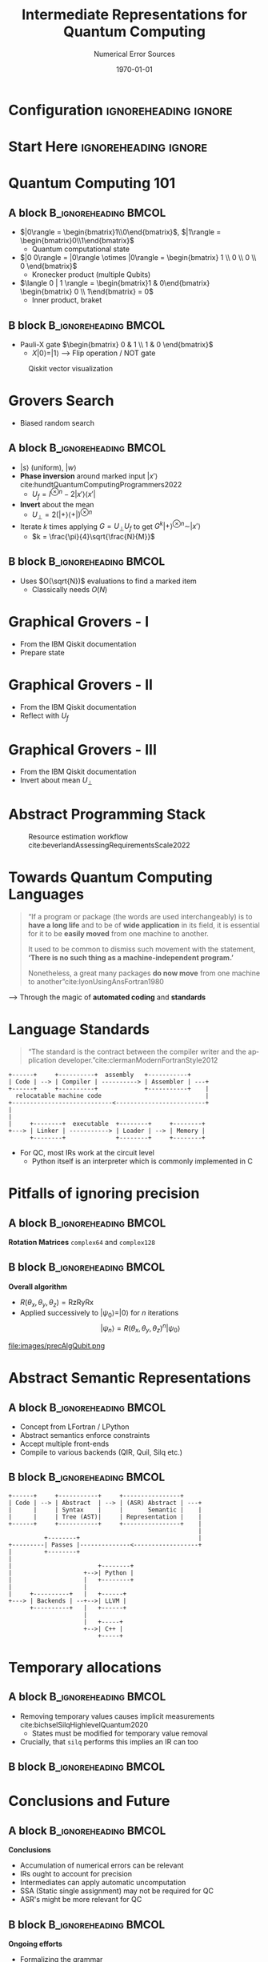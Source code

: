 #+TITLE:     Intermediate Representations for Quantum Computing
#+SUBTITLE:  Numerical Error Sources
# AUTHOR will break with \inst
#+BEAMER_HEADER:    \author{Rohit Goswami \inst{1} \and Sonaly Goswami \inst{2} \and Debabrata Goswami \inst{2}}
#+BEAMER_HEADER: \institute[]{\inst{1} Science Institute, University of Iceland \& Quansight Labs, TX \and \inst{2} Department of Chemistry, IIT Kanpur}
#+EMAIL:     rog32@hi.is
#+DATE:      \today
#+BEAMER_HEADER: \titlegraphic[height=0.25\paperheight]{images/logos/consolidatedLogos.png}{}
#+BEAMER_HEADER: \mail{rog32@hi.is}

* Configuration :ignoreheading:ignore:
:PROPERTIES:
:VISIBILITY: folded
:END:

#+BEGIN_SRC emacs-lisp :exports none :eval always :results none
  (require 'ox-extra)
  (ox-extras-activate '(ignore-headlines))
  ;; Define Asynchronous Export
  (defun haozeke/org-save-and-export-pdf ()
    (if (eq major-mode 'org-mode)
        (org-latex-export-to-pdf :async t)))
  ;; Add hook
  (add-hook 'after-save-hook 'haozeke/org-save-and-export-beamer)
#+END_SRC

#
# LaTeX Stuff
#

#+DESCRIPTION:
#+KEYWORDS:
#+LANGUAGE:  en
#+OPTIONS:   TeX:t LaTeX:t skip:nil d:nil todo:t pri:nil tags:not-in-toc toc:nil
#+INFOJS_OPT: view:nil toc:nil ltoc:t mouse:underline buttons:0 path:https://orgmode.org/org-info.js
#+EXPORT_SELECT_TAGS: export
#+EXPORT_EXCLUDE_TAGS: noexport
#+LINK_UP:
#+LINK_HOME:

#+LATEX_COMPILER: xelatex
#+LaTeX_CLASS: beamer
#+startup: beamer
#+BEAMER_THEME: Verona
#+LaTeX_CLASS_OPTIONS: [bigger,unknownkeysallowed,aspectratio=169,red,colorblocks]
#+BEAMER_FRAME_LEVEL: 2
#+COLUMNS: %40ITEM %10BEAMER_env(Env) %9BEAMER_envargs(Env Args) %4BEAMER_col(Col) %10BEAMER_extra(Extra)

#+LATEX_HEADER: \PassOptionsToPackage{unicode=true}{hyperref}
#+LATEX_HEADER: \PassOptionsToPackage{hyphens}{url}
#+LATEX_HEADER: \PassOptionsToPackage{dvipsnames,svgnames*,x11names*,table}{xcolor}
#+LATEX_HEADER: \usepackage{amssymb,amsmath}
#+LATEX_HEADER: \usepackage{mathtools}
#+LATEX_HEADER: \usepackage{physics}
#+LATEX_HEADER: \usepackage{hyperref}
#+LATEX_HEADER: % Make use of float-package and set default placement for figures to H
#+LATEX_HEADER: \usepackage{float}
#+LATEX_HEADER: \floatplacement{figure}{H}

#+LATEX_HEADER: \usepackage{fontspec}
#+LATEX_HEADER: \setromanfont{EB Garamond}
#+LATEX_HEADER: \usefonttheme{serif}

#+LATEX_HEADER: \usepackage[absolute,overlay]{textpos}

#+LATEX_HEADER: \newcommand*{\XOffsetFromBottomLeft}{32.5em}%
#+LATEX_HEADER: \newcommand*{\YOffsetFromBottomLeft}{2.7ex}%
#+LATEX_HEADER: \newcommand*{\BottomLeftText}[1]{%
#+LATEX_HEADER:     \par%
#+LATEX_HEADER: \scriptsize\begin{textblock*}{17.0cm}(\dimexpr\textwidth-\XOffsetFromBottomLeft\relax,\dimexpr\textheight-\YOffsetFromBottomLeft\relax)
#+LATEX_HEADER:         #1%
#+LATEX_HEADER:     \end{textblock*}%
#+LATEX_HEADER: }%

# From https://tex.stackexchange.com/questions/477784/adjust-spacing-between-main-text-and-footnote-in-beamer-slides
#+LATEX_HEADER: \setbeamertemplate{footnote}{%
#+LATEX_HEADER:  \makebox[1em][l]{\insertfootnotemark}%
#+LATEX_HEADER:  \begin{minipage}{\dimexpr\linewidth-1em}
#+LATEX_HEADER:    \footnotesize\linespread{0.84}\selectfont\insertfootnotetext
#+LATEX_HEADER:  \end{minipage}\vskip 0pt}%

# References
#+LATEX_HEADER: \usepackage[doi=false,isbn=false,url=false,eprint=false]{biblatex}
#+LATEX_HEADER: \bibliography{./refs.bib}
#+bibliography: ./refs.bib

# Remove header spacing https://tex.stackexchange.com/a/45005/130845
#+BEAMER_HEADER: \makeatletter % to change template
#+BEAMER_HEADER:     \setbeamertemplate{headline}[default] % not mandatory, but I though it was better to set it blank
#+BEAMER_HEADER:     \def\beamer@entrycode{\vspace*{-\headheight}} % here is the part we are interested in :)
#+BEAMER_HEADER: \makeatother
* Start Here :ignoreheading:ignore:
* Quantum Computing 101
** A block :B_ignoreheading:BMCOL:
:PROPERTIES:
:BEAMER_col: 0.4
:END:
- $|0\rangle = \begin{bmatrix}1\\0\end{bmatrix}$, $|1\rangle = \begin{bmatrix}0\\1\end{bmatrix}$
  + Quantum computational state
- $|0 0\rangle = |0\rangle \otimes |0\rangle = \begin{bmatrix} 1 \\ 0 \\ 0 \\ 0  \end{bmatrix}$
  + Kronecker product (multiple Qubits)
- $\langle 0 | 1 \rangle = \begin{bmatrix}1 & 0\end{bmatrix} \begin{bmatrix} 0 \\ 1\end{bmatrix} = 0$
  + Inner product, braket
** B block :B_ignoreheading:BMCOL:
:PROPERTIES:
:BEAMER_col: 0.4
:END:
- Pauli-X gate $\begin{bmatrix} 0 & 1 \\ 1 & 0 \end{bmatrix}$
  + $X|0\rangle = |1\rangle$ --> Flip operation / NOT gate

#+DOWNLOADED: screenshot @ 2023-03-20 18:37:56
#+caption: Qiskit vector visualization
[[file:images/B_block/2023-03-20_18-37-56_screenshot.png]]

# * Classical vs Quantum Programming Languages
# * Formal Language, Grammars, Parsers and Type Safety
# ** BNF, EBNF
* Grovers Search
- Biased random search
** A block :B_ignoreheading:BMCOL:
:PROPERTIES:
:BEAMER_col: 0.4
:END:
- $|s\rangle$ (uniform), $|w\rangle$
- *Phase inversion* around marked input $|x\prime\rangle$ cite:hundtQuantumComputingProgrammers2022
  + $U_{f} = I^{\otimes n}-2|x\prime\rangle\langle x\prime|$
- *Invert* about the mean
  + $U_{\perp}=2(|+\rangle\langle+|)^{\otimes n}$
- Iterate $k$ times applying $G=U_{\perp}U_{f}$ to get $G^{k}|+\rangle^{\otimes n}\sim|x\prime\rangle$
  + $k = \frac{\pi}{4}\sqrt{\frac{N}{M}}$
** B block :B_ignoreheading:BMCOL:
:PROPERTIES:
:BEAMER_col: 0.6
:END:
- Uses $O(\sqrt{N})$ evaluations to find a marked item
  + Classically needs $O(N)$

#+caption: Circuit implementation for finding a single marked state
#+DOWNLOADED: screenshot @ 2023-03-20 23:24:05
[[file:images/B_block/2023-03-20_23-24-05_screenshot.png]]
* Graphical Grovers - I
- From the IBM Qiskit documentation
- Prepare state

#+ATTR_LaTeX: :width 0.8\linewidth
[[file:images/B_block/2023-03-20_23-26-15_screenshot.png]]
* Graphical Grovers - II
- From the IBM Qiskit documentation
- Reflect with $U_{f}$

#+ATTR_LaTeX: :width 0.8\linewidth
[[file:images/B_block/2023-03-20_23-26-26_screenshot.png]]
* Graphical Grovers - III
- From the IBM Qiskit documentation
- Invert about mean $U_{\perp}$

#+ATTR_LaTeX: :width 0.8\linewidth
[[file:images/B_block/2023-03-20_23-26-38_screenshot.png]]

* Abstract Programming Stack
#+DOWNLOADED: screenshot @ 2023-03-20 23:04:51
#+caption: Resource estimation workflow cite:beverlandAssessingRequirementsScale2022
[[file:images/B_block/2023-03-20_23-04-51_screenshot.png]]

# * Classical vs Quantum Programming Languages
# * Formal Language, Grammars, Parsers and Type Safety
# ** BNF, EBNF
* Towards Quantum Computing Languages
#+begin_quote
“If a program or package (the words are used interchangeably) is to *have a long life* and to be of *wide application* in its field, it is essential for it to be *easily moved* from one machine to another.

It used to be common to dismiss such movement with the statement, *‘There is no such thing as a machine-independent program.’*

Nonetheless, a great many packages *do now move* from one machine to another”cite:lyonUsingAnsFortran1980
#+end_quote

--> Through the magic of *automated coding* and *standards*
* Language Standards
#+begin_quote
“The standard is the contract between the compiler writer and the application developer.”cite:clermanModernFortranStyle2012
#+end_quote

#+BEGIN_SRC ditaa :file images/hello-program.png :cmdline -r -s 2.5 :cache yes
+------+     +----------+  assembly   +-----------+
| Code | --> | Compiler | ----------> | Assembler | ---+
+------+     +----------+             +-----------+    |
  relocatable machine code                             |
+----------------------------<-------------------------+
|
|
|     +--------+  executable  +--------+     +--------+
+---> | Linker | -----------> | Loader | --> | Memory |
      +--------+              +--------+     +--------+
#+END_SRC

#+RESULTS[f1fc83b64fe81184a3a817828e6dd0aec3714f25]:
[[file:images/hello-program.png]]

- For QC, most IRs work at the circuit level
  + Python itself is an interpreter which is commonly implemented in C
* Pitfalls of ignoring precision
** A block :B_ignoreheading:BMCOL:
:PROPERTIES:
:BEAMER_col: 0.4
:END:
*Rotation Matrices*
~complex64~ and ~complex128~
#+begin_export latex
\begin{align*}
\text{Rx} = \begin{bmatrix}
    \cos(\frac{\theta_x}{2}) & -i \sin(\frac{\theta_x}{2}) \\
    -i \sin(\frac{\theta_x}{2}) & \cos(\frac{\theta_x}{2})
\end{bmatrix}
\end{align*}
\begin{align*}
\text{Ry} = \begin{bmatrix}
    \cos(\frac{\theta_y}{2}) & -\sin(\frac{\theta_y}{2}) \\
    \sin(\frac{\theta_y}{2}) & \cos(\frac{\theta_y}{2})
\end{bmatrix}
\end{align*}
\begin{align*}
\text{Rz} = \begin{bmatrix}
    e^{-i\frac{\theta_z}{2}} & 0 \\
    0 & e^{i\frac{\theta_z}{2}}
\end{bmatrix}
\end{align*}
#+end_export

** B block :B_ignoreheading:BMCOL:
:PROPERTIES:
:BEAMER_col: 0.4
:END:
*Overall algorithm*
- $R(\theta_x, \theta_y, \theta_z) = \text{Rz}\text{Ry}\text{Rx}$
- Applied successively to $|\psi_{0}\rangle = |0\rangle$ for $n$ iterations
  $$ |\psi_{n}\rangle= R(\theta_x, \theta_y, \theta_z)^{n}|\psi_{0}\rangle$$

#+ATTR_LaTeX: :width 0.8\linewidth
file:images/precAlgQubit.png
* Abstract Semantic Representations
** A block :B_ignoreheading:BMCOL:
:PROPERTIES:
:BEAMER_col: 0.4
:END:
- Concept from LFortran / LPython
- Abstract semantics enforce constraints
- Accept multiple front-ends
- Compile to various backends (QIR, Quil, Silq etc.)
** B block :B_ignoreheading:BMCOL:
:PROPERTIES:
:BEAMER_col: 0.4
:END:
#+BEGIN_SRC ditaa :file images/hello-lfortran.png :cmdline -r -s 3.5 :cache yes
+------+     +-----------+     +----------------+
| Code | --> | Abstract  | --> | (ASR) Abstract | ---+
|      |     | Syntax    |     |       Semantic |    |
|      |     | Tree (AST)|     | Representation |    |
+------+     +-----------+     +----------------+    |
                                                     |
          +--------+                                 |
+---------| Passes |--------------<------------------+
|         +--------+
|
|                        +--------+
|                    +-->| Python |
|                    |   +--------+
|                    |
|     +----------+   |   +------+
+---> | Backends | --+-->| LLVM |
      +----------+   |   +------+
                     |
                     |   +-----+
                     +-->| C++ |
                         +-----+
#+END_SRC

#+RESULTS[e593bcddd9ca0862ed60f7f70716ce54612ef366]:
[[file:images/hello-lfortran.png]]
* Temporary allocations
** A block :B_ignoreheading:BMCOL:
:PROPERTIES:
:BEAMER_col: 0.4
:END:
- Removing temporary values causes implicit measurements cite:bichselSilqHighlevelQuantum2020
  + States must be modified for temporary value removal
- Crucially, that ~silq~ performs this implies an IR can too
** B block :B_ignoreheading:BMCOL:
:PROPERTIES:
:BEAMER_col: 0.6
:END:

#+DOWNLOADED: screenshot @ 2023-03-20 23:09:08
[[file:images/B_block/2023-03-20_23-09-08_screenshot.png]]

* Conclusions and Future
** A block :B_ignoreheading:BMCOL:
:PROPERTIES:
:BEAMER_col: 0.4
:END:
*Conclusions*
- Accumulation of numerical errors can be relevant
- IRs ought to account for precision
- Intermediates can apply automatic uncomputation
- SSA (Static single assignment) may not be required for QC
- ASR's might be more relevant for QC

** B block :B_ignoreheading:BMCOL:
:PROPERTIES:
:BEAMER_col: 0.4
:END:
*Ongoing efforts*
- Formalizing the grammar
  + Currently exploring the LFortran ASR
- Integrating with hardware
- More tests
* Acknowledgments
** A block :B_ignoreheading:BMCOL:
:PROPERTIES:
:BEAMER_col: 0.6
:END:
- Faculty :: Prof. Hannes Jonsson, Prof. Birgir Hrafnkelsson
- Funding :: Rannis IRF fellowship, Quansight Labs
- Also :: Family, Lab members, Everyone here

#+ATTR_LATEX: :options [Lewis Carroll, \textit{Alice in Wonderland}]
#+begin_quotation
Begin at the beginning, the King said gravely, ``and go on till you come to the end: then stop.''
#+end_quotation
** A screenshot :BMCOL:B_example:
:PROPERTIES:
:BEAMER_col: 0.4
:END:

#+DOWNLOADED: screenshot @ 2023-03-20 23:34:57
[[file:images/A_screenshot/2023-03-20_23-34-57_screenshot.png]]


** No Column :B_ignoreheading:
:PROPERTIES:
:BEAMER_env: ignoreheading
:END:

* References
:PROPERTIES:
:BEAMER_opt: allowframebreaks,t
:END:

\printbibliography[heading=none]

* End
:PROPERTIES:
:BEAMER_opt: standout
:END:
#+BEGIN_EXPORT latex
  \begin{center}
    \Huge Thank you
  \end{center}
#+END_EXPORT

# Local Variables:
# before-save-hook: org-babel-execute-buffer
# End:
